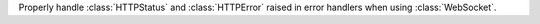 Properly handle :class:`HTTPStatus` and :class:`HTTPError` raised in error
handlers when using :class:`WebSocket`.
